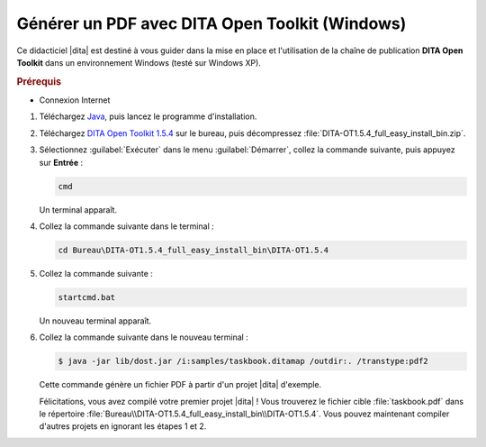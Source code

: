 .. Copyright 2011-2014 Olivier Carrère
.. Cette œuvre est mise à disposition selon les termes de la licence Creative
.. Commons Attribution - Pas d'utilisation commerciale - Partage dans les mêmes
.. conditions 4.0 international.

.. code review: yes

.. _generer-un-pdf-avec-dita-open-toolkit-windows:

Générer un PDF avec DITA Open Toolkit (Windows)
===============================================

Ce didacticiel |dita| est destiné à vous guider
dans la mise en place et l'utilisation de la chaîne de publication **DITA Open
Toolkit** dans un environnement Windows (testé sur Windows XP).

.. rubric:: Prérequis

- Connexion Internet

#.  Téléchargez `Java <http://java.com/fr/download/manual.jsp?locale=fr>`_,
    puis lancez le programme d'installation.

#.  Téléchargez `DITA Open Toolkit 1.5.4
    <http://sourceforge.net/projects/dita-ot/files/DITA-OT Stable Release/DITA
    Open Toolkit 1.5.4/DITA-OT1.5.4_full_easy_install_bin.zip/download>`_ sur le
    bureau, puis décompressez :file:`DITA-OT1.5.4_full_easy_install_bin.zip`.

#.  Sélectionnez :guilabel:`Exécuter` dans le menu :guilabel:`Démarrer`, collez
    la commande suivante, puis appuyez sur **Entrée** :

    .. code-block:: console

       cmd

    Un terminal apparaît.

#. Collez la commande suivante dans le terminal :

   .. code-block:: console

      cd Bureau\DITA-OT1.5.4_full_easy_install_bin\DITA-OT1.5.4

#. Collez la commande suivante :

   .. code-block:: console

      startcmd.bat

   Un nouveau terminal apparaît.

#. Collez la commande suivante dans le nouveau terminal :

   .. code-block:: console

      $ java -jar lib/dost.jar /i:samples/taskbook.ditamap /outdir:. /transtype:pdf2

   Cette commande génère un fichier PDF à partir d'un projet |dita| d'exemple.

   Félicitations, vous avez compilé votre premier projet |dita| ! Vous
   trouverez le fichier cible :file:`taskbook.pdf` dans le répertoire
   :file:`Bureau\\DITA-OT1.5.4_full_easy_install_bin\\DITA-OT1.5.4`. Vous pouvez
   maintenant compiler d'autres projets en ignorant les étapes 1 et 2.

.. text review: yes
